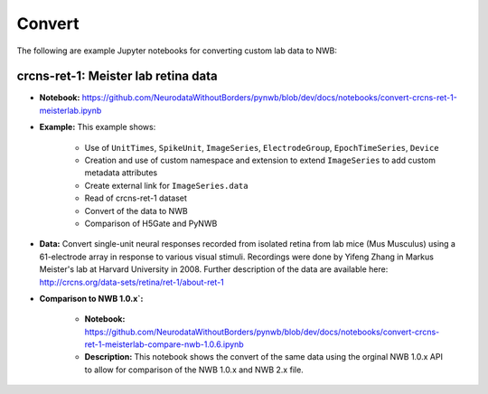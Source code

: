 .. _tutorial_convert:

Convert
=========================

The following are example Jupyter notebooks for converting custom lab data to NWB:

crcns-ret-1: Meister lab retina data
------------------------------------

* **Notebook:** https://github.com/NeurodataWithoutBorders/pynwb/blob/dev/docs/notebooks/convert-crcns-ret-1-meisterlab.ipynb
* **Example:** This example shows:

    * Use of ``UnitTimes``, ``SpikeUnit``, ``ImageSeries``, ``ElectrodeGroup``, ``EpochTimeSeries``, ``Device``
    * Creation and use of custom namespace and extension to extend ``ImageSeries`` to add custom metadata attributes
    * Create external link for ``ImageSeries.data``
    * Read of crcns-ret-1 dataset
    * Convert of the data to NWB
    * Comparison of H5Gate and PyNWB

* **Data:** Convert single-unit neural responses recorded from
  isolated retina from lab mice (Mus Musculus) using
  a 61-electrode array in response to various visual
  stimuli.  Recordings were done by Yifeng Zhang in
  Markus Meister's lab at Harvard University in 2008.
  Further description of the data are available here:
  http://crcns.org/data-sets/retina/ret-1/about-ret-1

* **Comparison to NWB 1.0.x`:**

    * **Notebook:** https://github.com/NeurodataWithoutBorders/pynwb/blob/dev/docs/notebooks/convert-crcns-ret-1-meisterlab-compare-nwb-1.0.6.ipynb
    * **Description:** This notebook shows the convert of the same data using the orginal NWB 1.0.x API to allow for comparison of the
      NWB 1.0.x and NWB 2.x file.


